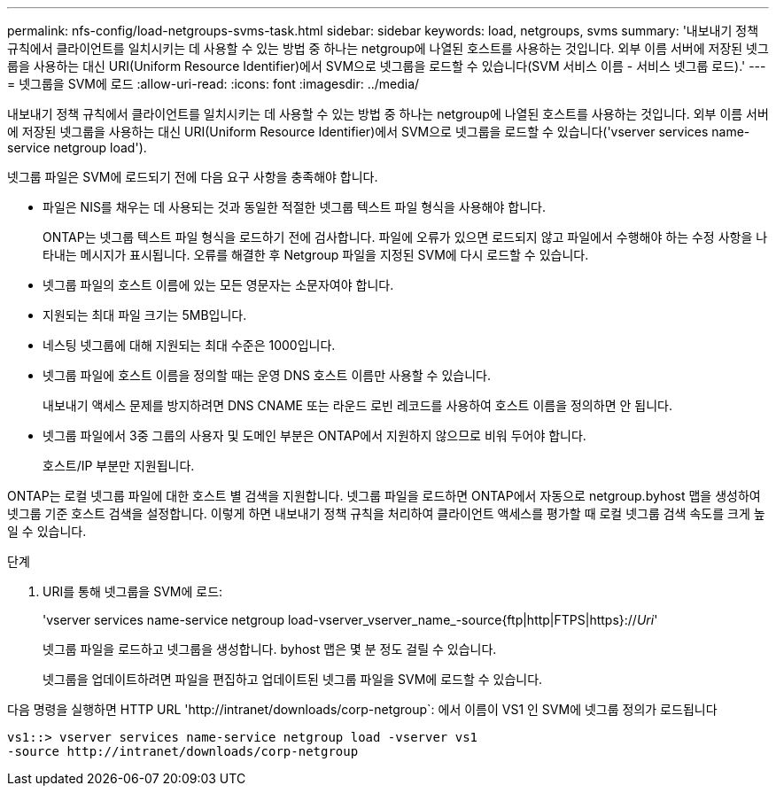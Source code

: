 ---
permalink: nfs-config/load-netgroups-svms-task.html 
sidebar: sidebar 
keywords: load, netgroups, svms 
summary: '내보내기 정책 규칙에서 클라이언트를 일치시키는 데 사용할 수 있는 방법 중 하나는 netgroup에 나열된 호스트를 사용하는 것입니다. 외부 이름 서버에 저장된 넷그룹을 사용하는 대신 URI(Uniform Resource Identifier)에서 SVM으로 넷그룹을 로드할 수 있습니다(SVM 서비스 이름 - 서비스 넷그룹 로드).' 
---
= 넷그룹을 SVM에 로드
:allow-uri-read: 
:icons: font
:imagesdir: ../media/


[role="lead"]
내보내기 정책 규칙에서 클라이언트를 일치시키는 데 사용할 수 있는 방법 중 하나는 netgroup에 나열된 호스트를 사용하는 것입니다. 외부 이름 서버에 저장된 넷그룹을 사용하는 대신 URI(Uniform Resource Identifier)에서 SVM으로 넷그룹을 로드할 수 있습니다('vserver services name-service netgroup load').

넷그룹 파일은 SVM에 로드되기 전에 다음 요구 사항을 충족해야 합니다.

* 파일은 NIS를 채우는 데 사용되는 것과 동일한 적절한 넷그룹 텍스트 파일 형식을 사용해야 합니다.
+
ONTAP는 넷그룹 텍스트 파일 형식을 로드하기 전에 검사합니다. 파일에 오류가 있으면 로드되지 않고 파일에서 수행해야 하는 수정 사항을 나타내는 메시지가 표시됩니다. 오류를 해결한 후 Netgroup 파일을 지정된 SVM에 다시 로드할 수 있습니다.

* 넷그룹 파일의 호스트 이름에 있는 모든 영문자는 소문자여야 합니다.
* 지원되는 최대 파일 크기는 5MB입니다.
* 네스팅 넷그룹에 대해 지원되는 최대 수준은 1000입니다.
* 넷그룹 파일에 호스트 이름을 정의할 때는 운영 DNS 호스트 이름만 사용할 수 있습니다.
+
내보내기 액세스 문제를 방지하려면 DNS CNAME 또는 라운드 로빈 레코드를 사용하여 호스트 이름을 정의하면 안 됩니다.

* 넷그룹 파일에서 3중 그룹의 사용자 및 도메인 부분은 ONTAP에서 지원하지 않으므로 비워 두어야 합니다.
+
호스트/IP 부분만 지원됩니다.



ONTAP는 로컬 넷그룹 파일에 대한 호스트 별 검색을 지원합니다. 넷그룹 파일을 로드하면 ONTAP에서 자동으로 netgroup.byhost 맵을 생성하여 넷그룹 기준 호스트 검색을 설정합니다. 이렇게 하면 내보내기 정책 규칙을 처리하여 클라이언트 액세스를 평가할 때 로컬 넷그룹 검색 속도를 크게 높일 수 있습니다.

.단계
. URI를 통해 넷그룹을 SVM에 로드:
+
'vserver services name-service netgroup load-vserver_vserver_name_-source{ftp|http|FTPS|https}://_Uri_'

+
넷그룹 파일을 로드하고 넷그룹을 생성합니다. byhost 맵은 몇 분 정도 걸릴 수 있습니다.

+
넷그룹을 업데이트하려면 파일을 편집하고 업데이트된 넷그룹 파일을 SVM에 로드할 수 있습니다.



다음 명령을 실행하면 HTTP URL '+http://intranet/downloads/corp-netgroup+`: 에서 이름이 VS1 인 SVM에 넷그룹 정의가 로드됩니다

[listing]
----
vs1::> vserver services name-service netgroup load -vserver vs1
-source http://intranet/downloads/corp-netgroup
----